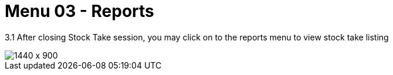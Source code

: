 [#h3_stock_take_v2_reports]
= Menu 03 - Reports

3.1 After closing Stock Take session, you may click on to the reports menu to view stock take listing

image::view_stock_take_listing.png[1440 x 900]
